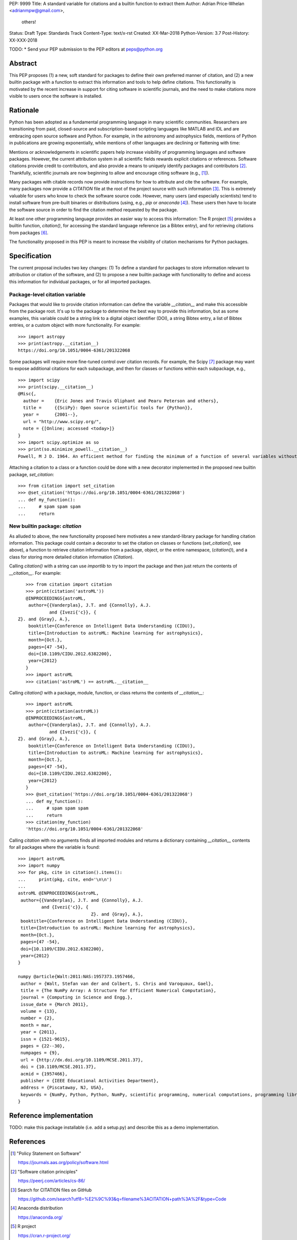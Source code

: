 PEP: 9999
Title: A standard variable for citations and a builtin function to extract them
Author: Adrian Price-Whelan <adrianmpw@gmail.com>,
        others!
Status: Draft
Type: Standards Track
Content-Type: text/x-rst
Created: XX-Mar-2018
Python-Version: 3.7
Post-History: XX-XXX-2018

TODO:
* Send your PEP submission to the PEP editors at peps@python.org

Abstract
========

This PEP proposes (1) a new, soft standard for packages to define their own
preferred manner of citation, and (2) a new builtin package with a function to
extract this information and tools to help define citations.  This functionality
is motivated by the recent increase in support for citing software in scientific
journals, and the need to make citations more visible to users once the software
is installed.


Rationale
=========

Python has been adopted as a fundamental programming language in many scientific
communities.  Researchers are transitioning from paid, closed-source and
subscription-based scripting languages like MATLAB and IDL and are embracing
open source software and Python.  For example, in the astronomy and astrophysics
fields, mentions of Python in publications are growing exponentially, while
mentions of other languages are declining or flattening with time:

.. image:: python-ads.png

..
    Figure showing the exponential increase of mentions of the word "Python"
    over time in the astronomical literature. Figure also shows the decline in
    number or constant number of mentions to other scripting languages Perl,
    Matlab, and IDL.

Mentions or acknowledgements in scientific papers help increase visibility of
programming languages and software packages.  However, the current attribution
system in all scientific fields rewards explicit citations or references.
Software citations provide credit to contributors, and also provide a means to
uniquely identify packages and contributors [#SmithAM]_.  Thankfully, scientific
journals are now beginning to allow and encourage citing software (e.g.,
[#AASsoftware]_).

Many packages with citable records now provide instructions for how to attribute
and cite the software.  For example, many packages now provide a `CITATION` file
at the root of the project source with such information [#githubcitation]_.
This is extremely valuable for users who know to check the software source code.
However, many users (and especially scientists) tend to install software from
pre-built binaries or distributions (using, e.g., `pip` or `anaconda`
[#anaconda]_).  These users then have to locate the software source in order to
find the citation method requested by the package.

At least one other programming language provides an easier way to access this
information: The R project [#Rproject]_ provides a builtin function,
`citation()`, for accessing the standard language reference (as a Bibtex entry),
and for retrieving citations from packages [#Rcitation]_.

The functionality proposed in this PEP is meant to increase the visibility of
citation mechanisms for Python packages.


Specification
=============

The current proposal includes two key changes: (1) To define a standard for
packages to store information relevant to attribution or citation of the
software, and (2) to propose a new builtin package with functionality to define
and access this information for individual packages, or for all imported
packages.


Package-level citation variable
-------------------------------

Packages that would like to provide citation information can define the variable
`__citation__` and make this accessible from the package root.  It's up to the
package to determine the best way to provide this information, but as some
examples, this variable could be a string link to a digital object identifier
(DOI), a string Bibtex entry, a list of Bibtex entries, or a custom object with
more functionality.  For example::

    >>> import astropy
    >>> print(astropy.__citation__)
    https://doi.org/10.1051/0004-6361/201322068

Some packages will require more fine-tuned control over citation records.  For
example, the Scipy [#scipy]_ package may want to expose additional citations for
each subpackage, and then for classes or functions within each subpackage, e.g.,

::

    >>> import scipy
    >>> print(scipy.__citation__)
    @Misc{,
      author =    {Eric Jones and Travis Oliphant and Pearu Peterson and others},
      title =     {{SciPy}: Open source scientific tools for {Python}},
      year =      {2001--},
      url = "http://www.scipy.org/",
      note = {[Online; accessed <today>]}
    }
    >>> import scipy.optimize as so
    >>> print(so.minimize_powell.__citation__)
    Powell, M J D. 1964. An efficient method for finding the minimum of a function of several variables without calculating derivatives. The Computer Journal 7: 155-162.

Attaching a citation to a class or a function could be done with a new decorator
implemented in the proposed new builtin package, `set_citation`::

    >>> from citation import set_citation
    >>> @set_citation('https://doi.org/10.1051/0004-6361/201322068')
    ... def my_function():
    ...     # spam spam spam
    ...     return


New builtin package: `citation`
-------------------------------

As alluded to above, the new functionality proposed here motivates a new
standard-library package for handling citation information.  This package could
contain a decorator to set the citation on classes or functions
(`set_citation()`, see above), a function to retrieve citation information from
a package, object, or the entire namespace, (`citation()`), and a class for
storing more detailed citation information (`Citation`).

Calling `citation()` with a string can use `importlib` to try to import the
package and then just return the contents of `__citation__`. For example::

    >>> from citation import citation
    >>> print(citation('astroML'))
    @INPROCEEDINGS{astroML,
     author={{Vanderplas}, J.T. and {Connolly}, A.J.
             and {Ivezi{'c}}, { Z}. and {Gray}, A.},
     booktitle={Conference on Intelligent Data Understanding (CIDU)},
     title={Introduction to astroML: Machine learning for astrophysics},
     month={Oct.},
     pages={47 -54},
     doi={10.1109/CIDU.2012.6382200},
     year={2012}
    }
    >>> import astroML
    >>> citation('astroML') == astroML.__citation__

Calling `citation()` with a package, module, function, or class returns the
contents of `__citation__`::

    >>> import astroML
    >>> print(citation(astroML))
    @INPROCEEDINGS{astroML,
     author={{Vanderplas}, J.T. and {Connolly}, A.J.
             and {Ivezi{'c}}, { Z}. and {Gray}, A.},
     booktitle={Conference on Intelligent Data Understanding (CIDU)},
     title={Introduction to astroML: Machine learning for astrophysics},
     month={Oct.},
     pages={47 -54},
     doi={10.1109/CIDU.2012.6382200},
     year={2012}
    }
    >>> @set_citation('https://doi.org/10.1051/0004-6361/201322068')
    ... def my_function():
    ...     # spam spam spam
    ...     return
    >>> citation(my_function)
    'https://doi.org/10.1051/0004-6361/201322068'

Calling `citation` with no arguments finds all imported modules and returns a
dictionary containing `__citation__` contents for all packages where the
variable is found::

    >>> import astroML
    >>> import numpy
    >>> for pkg, cite in citation().items():
    ...     print(pkg, cite, end='\n\n')
    ...
    astroML @INPROCEEDINGS{astroML,
     author={{Vanderplas}, J.T. and {Connolly}, A.J.
             and {Ivezi{'c}}, {
                                Z}. and {Gray}, A.},
     booktitle={Conference on Intelligent Data Understanding (CIDU)},
     title={Introduction to astroML: Machine learning for astrophysics},
     month={Oct.},
     pages={47 -54},
     doi={10.1109/CIDU.2012.6382200},
     year={2012}
    }

    numpy @article{Walt:2011:NAS:1957373.1957466,
     author = {Walt, Stefan van der and Colbert, S. Chris and Varoquaux, Gael},
     title = {The NumPy Array: A Structure for Efficient Numerical Computation},
     journal = {Computing in Science and Engg.},
     issue_date = {March 2011},
     volume = {13},
     number = {2},
     month = mar,
     year = {2011},
     issn = {1521-9615},
     pages = {22--30},
     numpages = {9},
     url = {http://dx.doi.org/10.1109/MCSE.2011.37},
     doi = {10.1109/MCSE.2011.37},
     acmid = {1957466},
     publisher = {IEEE Educational Activities Department},
     address = {Piscataway, NJ, USA},
     keywords = {NumPy, Python, Python, NumPy, scientific programming, numerical computations, programming libraries, numerical computations, programming libraries, scientific programming},
    }


Reference implementation
========================

TODO: make this package installable (i.e. add a setup.py) and describe this as a
demo implementation.


References
==========

.. [#AASsoftware] "Policy Statement on Software"

    https://journals.aas.org/policy/software.html

.. [#SmithAM] "Software citation principles"

    https://peerj.com/articles/cs-86/

.. [#githubcitation] Search for CITATION files on GitHub

    https://github.com/search?utf8=%E2%9C%93&q=filename%3ACITATION+path%3A%2F&type=Code

.. [#anaconda] Anaconda distribution

    https://anaconda.org/

.. [#Rproject] R project

    https://cran.r-project.org/

.. [#Rcitation] R citation function, "Citing R", R FAQ

    https://cran.r-project.org/doc/FAQ/R-FAQ.html#Citing-R

.. [#scipy] Scipy documentation

    https://docs.scipy.org/doc/

Copyright
=========

This document has been placed in the public domain.



..
   Local Variables:
   mode: indented-text
   indent-tabs-mode: nil
   sentence-end-double-space: t
   fill-column: 70
   coding: utf-8
   End:
